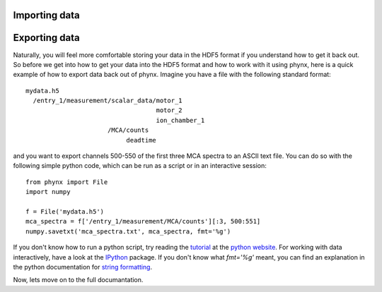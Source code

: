 ==============
Importing data
==============



==============
Exporting data
==============

Naturally, you will feel more comfortable storing your data in the
HDF5 format if you understand how to get it back out. So before we get
into how to get your data into the HDF5 format and how to work with it
using phynx, here is a quick example of how to export data back out of
phynx. Imagine you have a file with the following standard format::

  mydata.h5
    /entry_1/measurement/scalar_data/motor_1
                                     motor_2
                                     ion_chamber_1
                        /MCA/counts
                             deadtime

and you want to export channels 500-550 of the first three MCA spectra
to an ASCII text file. You can do so with the following simple python
code, which can be run as a script or in an interactive session::

  from phynx import File
  import numpy

  f = File('mydata.h5')
  mca_spectra = f['/entry_1/measurement/MCA/counts'][:3, 500:551]
  numpy.savetxt('mca_spectra.txt', mca_spectra, fmt='%g')

If you don't know how to run a python script, try reading the
tutorial_ at the `python website`_. For working with data
interactively, have a look at the IPython_ package. If you don't know
what `fmt='%g'` meant, you can find an explanation in the python
documentation for `string formatting`_.

Now, lets move on to the full documantation.

.. _tutorial: http://docs.python.org/tutorial/
.. _`python website`: http://www.python.org
.. _IPython: http://ipython.scipy.org
.. _`string formatting`: http://docs.python.org/library/stdtypes.html#string-formatting

